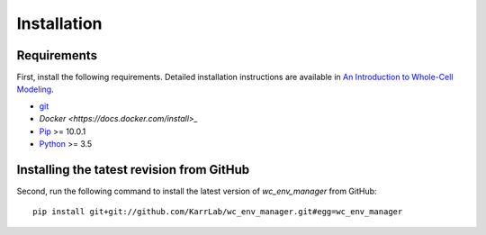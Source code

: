 Installation
============

Requirements
--------------------------
First, install the following requirements. Detailed installation instructions are available in `An Introduction to Whole-Cell Modeling <https://docs.karrlab.org/intro_to_wc_modeling/latest/installation.html>`_.

* `git <https://git-scm.com/downloads>`_
* `Docker <https://docs.docker.com/install>_`
* `Pip <https://pypi.org/project/pip/>`_ >= 10.0.1
* `Python <https://www.python.org/downloads>`_ >= 3.5

Installing the tatest revision from GitHub
------------------------------------------
Second, run the following command to install the latest version of `wc_env_manager` from GitHub::

    pip install git+git://github.com/KarrLab/wc_env_manager.git#egg=wc_env_manager
